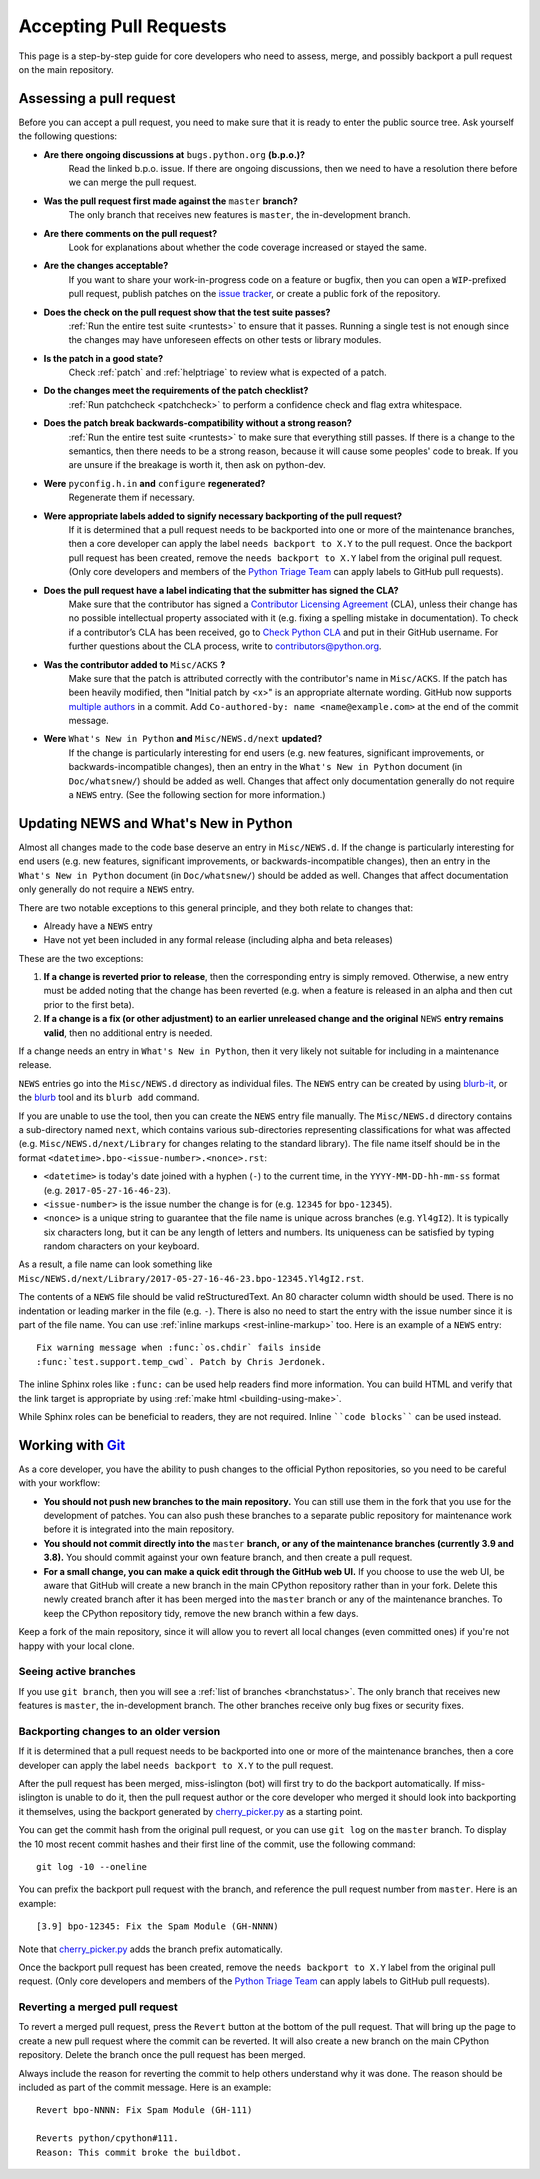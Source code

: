 .. _committing:

Accepting Pull Requests
=======================

.. highlight:: none

This page is a step-by-step guide for core developers who need to assess,
merge, and possibly backport a pull request on the main repository.

Assessing a pull request
------------------------

Before you can accept a pull request, you need to make sure that it is ready
to enter the public source tree. Ask yourself the following questions:

* **Are there ongoing discussions at** ``bugs.python.org`` **(b.p.o.)?**
   Read the linked b.p.o. issue. If there are ongoing discussions, then 
   we need to have a resolution there before we can merge the pull request.

* **Was the pull request first made against the** ``master`` **branch?** 
   The only branch that receives new features is ``master``, the 
   in-development branch.

* **Are there comments on the pull request?** 
   Look for explanations about whether the code coverage increased or 
   stayed the same.

* **Are the changes acceptable?** 
   If you want to share your work-in-progress code on a feature or bugfix, 
   then you can open a ``WIP``-prefixed pull request, publish patches on 
   the `issue tracker <https://bugs.python.org/>`_, or create a public 
   fork of the repository.

* **Does the check on the pull request show that the test suite passes?** 
   :ref:`Run the entire test suite <runtests>` to ensure that it passes.
   Running a single test is not enough since the changes may have unforeseen
   effects on other tests or library modules.

* **Is the patch in a good state?** 
   Check :ref:`patch` and :ref:`helptriage` to review what is expected of 
   a patch.
   
* **Do the changes meet the requirements of the patch checklist?**
   :ref:`Run patchcheck <patchcheck>` to perform a confidence check and 
   flag extra whitespace.

* **Does the patch break backwards-compatibility without a strong reason?** 
   :ref:`Run the entire test suite <runtests>` to make sure that everything 
   still passes. If there is a change to the semantics, then there needs to 
   be a strong reason, because it will cause some peoples' code to break. 
   If you are unsure if the breakage is worth it, then ask on python-dev.

* **Were** ``pyconfig.h.in`` **and** ``configure`` **regenerated?** 
   Regenerate them if necessary.

* **Were appropriate labels added to signify necessary backporting of the pull request?**
   If it is determined that a pull request needs to be
   backported into one or more of the maintenance branches, then a core
   developer can apply the label ``needs backport to X.Y`` to the pull
   request. Once the backport pull request has been created, remove the
   ``needs backport to X.Y`` label from the original pull request. (Only
   core developers and members of the `Python Triage Team`_ can apply
   labels to GitHub pull requests).

* **Does the pull request have a label indicating that the submitter has signed the CLA?** 
   Make sure that the contributor has signed a `Contributor
   Licensing Agreement <https://www.python.org/psf/contrib/contrib-form/>`_ 
   (CLA), unless their change has no possible intellectual property 
   associated with it (e.g. fixing a spelling mistake in documentation). 
   To check if a contributor’s CLA has been received, go
   to `Check Python CLA <https://check-python-cla.herokuapp.com/>`_ and
   put in their GitHub username. For further questions about the CLA
   process, write to contributors@python.org.

* **Was the contributor added to** ``Misc/ACKS`` **?** 
   Make sure that the patch is attributed correctly with the contributor's 
   name in ``Misc/ACKS``. If the patch has been heavily modified, then 
   "Initial patch by <x>" is an appropriate alternate wording. GitHub now
   supports `multiple authors
   <https://help.github.com/articles/creating-a-commit-with-multiple-authors/>`_
   in a commit. Add ``Co-authored-by: name <name@example.com>`` at the end
   of the commit message.

* **Were** ``What's New in Python`` **and** ``Misc/NEWS.d/next`` **updated?** 
   If the change is particularly interesting for end users (e.g. new features, 
   significant improvements, or backwards-incompatible changes), then an 
   entry in the ``What's New in Python`` document (in ``Doc/whatsnew/``) should 
   be added as well. Changes that affect only documentation generally do not 
   require a ``NEWS`` entry. (See the following section for more information.)


Updating NEWS and What's New in Python
--------------------------------------

Almost all changes made to the code base deserve an entry in ``Misc/NEWS.d``.
If the change is particularly interesting for end users (e.g. new features,
significant improvements, or backwards-incompatible changes), then an entry in
the ``What's New in Python`` document (in ``Doc/whatsnew/``) should be added
as well. Changes that affect documentation only generally do not require
a ``NEWS`` entry.

There are two notable exceptions to this general principle, and they
both relate to changes that:

* Already have a ``NEWS`` entry
* Have not yet been included in any formal release (including alpha
  and beta releases)

These are the two exceptions:

#. **If a change is reverted prior to release**, then the corresponding
   entry is simply removed. Otherwise, a new entry must be added noting
   that the change has been reverted (e.g. when a feature is released in
   an alpha and then cut prior to the first beta).

#. **If a change is a fix (or other adjustment) to an earlier unreleased
   change and the original** ``NEWS`` **entry remains valid**, then no additional
   entry is needed.

If a change needs an entry in ``What's New in Python``, then it very
likely not suitable for including in a maintenance release.

``NEWS`` entries go into the ``Misc/NEWS.d`` directory as individual files. The
``NEWS`` entry can be created by using `blurb-it <https://blurb-it.herokuapp.com/>`_,
or the `blurb <https://pypi.org/project/blurb/>`_ tool and its ``blurb add``
command.

If you are unable to use the tool, then you can create the ``NEWS`` entry file
manually. The ``Misc/NEWS.d`` directory contains a sub-directory named
``next``, which contains various sub-directories representing classifications
for what was affected (e.g. ``Misc/NEWS.d/next/Library`` for changes relating
to the standard library). The file name itself should be in the format
``<datetime>.bpo-<issue-number>.<nonce>.rst``:

* ``<datetime>`` is today's date joined with a hyphen (``-``) to the current
  time, in the ``YYYY-MM-DD-hh-mm-ss`` format (e.g. ``2017-05-27-16-46-23``).
* ``<issue-number>`` is the issue number the change is for (e.g. ``12345``
  for ``bpo-12345``).
* ``<nonce>`` is a unique string to guarantee that the file name is
  unique across branches (e.g. ``Yl4gI2``). It is typically six characters
  long, but it can be any length of letters and numbers. Its uniqueness
  can be satisfied by typing random characters on your keyboard.

As a result, a file name can look something like
``Misc/NEWS.d/next/Library/2017-05-27-16-46-23.bpo-12345.Yl4gI2.rst``.

The contents of a ``NEWS`` file should be valid reStructuredText. An 80 character
column width should be used. There is no indentation or leading marker in the
file (e.g. ``-``). There is also no need to start the entry with the issue
number since it is part of the file name. You can use
:ref:`inline markups <rest-inline-markup>` too. Here is an example of a ``NEWS``
entry::

   Fix warning message when :func:`os.chdir` fails inside
   :func:`test.support.temp_cwd`. Patch by Chris Jerdonek.

The inline Sphinx roles like ``:func:`` can be used help readers
find more information. You can build HTML and verify that the
link target is appropriate by using :ref:`make html <building-using-make>`.

While Sphinx roles can be beneficial to readers, they are not required.
Inline ````code blocks```` can be used instead.


Working with Git_
-----------------

.. seealso::
   :ref:`gitbootcamp`

As a core developer, you have the ability to push changes to the official
Python repositories, so you need to be careful with your workflow:

* **You should not push new branches to the main repository.**  You can
  still use them in the fork that you use for the development of patches.
  You can also push these branches to a separate public repository
  for maintenance work before it is integrated into the main repository.

* **You should not commit directly into the** ``master`` **branch, or any of the maintenance branches (currently 3.9 and 3.8).**
  You should commit against your own feature branch, and then create a 
  pull request.

* **For a small change, you can make a quick edit through the GitHub web UI.**
  If you choose to use the web UI, be aware that GitHub will
  create a new branch in the main CPython repository rather than in your fork.
  Delete this newly created branch after it has been merged into the
  ``master`` branch or any of the maintenance branches. To keep the CPython
  repository tidy, remove the new branch within a few days.

Keep a fork of the main repository, since it will allow you to revert all
local changes (even committed ones) if you're not happy with your local
clone.


.. _Git: https://git-scm.com/


.. _committing-active-branches:

Seeing active branches
''''''''''''''''''''''

If you use ``git branch``, then you will see a :ref:`list of branches
<branchstatus>`. The only branch that receives new features is
``master``, the in-development branch. The other branches receive only
bug fixes or security fixes.


.. _branch-merge:

Backporting changes to an older version
'''''''''''''''''''''''''''''''''''''''

If it is determined that a pull request needs to be backported into one or
more of the maintenance branches, then a core developer can apply the label
``needs backport to X.Y`` to the pull request.

After the pull request has been merged, miss-islington (bot) will first try to
do the backport automatically. If miss-islington is unable to do it,
then the pull request author or the core developer who merged it should look into
backporting it themselves, using the backport generated by cherry_picker.py_
as a starting point.

You can get the commit hash from the original pull request, or you can use
``git log`` on the ``master`` branch. To display the 10 most recent commit
hashes and their first line of the commit, use the following command::

   git log -10 --oneline

.. _backport-pr-title:

You can prefix the backport pull request with the branch, and reference
the pull request number from ``master``. Here is an example::

   [3.9] bpo-12345: Fix the Spam Module (GH-NNNN)

Note that cherry_picker.py_ adds the branch prefix automatically.

Once the backport pull request has been created, remove the
``needs backport to X.Y`` label from the original pull request. (Only
core developers and members of the `Python Triage Team`_ can apply
labels to GitHub pull requests).

.. _cherry_picker.py: https://github.com/python/cherry-picker
.. _`Python Triage Team`: https://devguide.python.org/triaging/#python-triage-team


Reverting a merged pull request
'''''''''''''''''''''''''''''''

To revert a merged pull request, press the ``Revert`` button at the
bottom of the pull request. That will bring up the page to create a
new pull request where the commit can be reverted. It will also create
a new branch on the main CPython repository. Delete the branch once
the pull request has been merged.

Always include the reason for reverting the commit to help others
understand why it was done. The reason should be included as part of
the commit message. Here is an example::

   Revert bpo-NNNN: Fix Spam Module (GH-111)

   Reverts python/cpython#111.
   Reason: This commit broke the buildbot.
